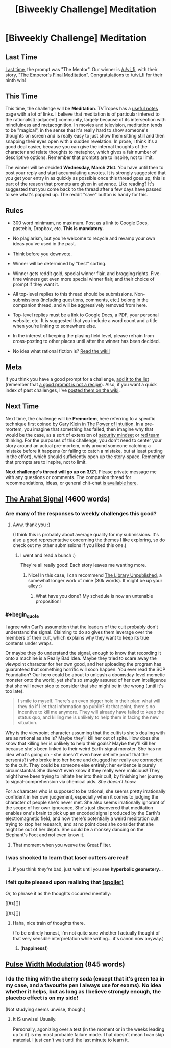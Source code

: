 #+TITLE: [Biweekly Challenge] Meditation

* [Biweekly Challenge] Meditation
:PROPERTIES:
:Author: alexanderwales
:Score: 15
:DateUnix: 1520475882.0
:END:
** Last Time
   :PROPERTIES:
   :CUSTOM_ID: last-time
   :END:
[[https://www.reddit.com/r/rational/comments/7z8jb8/biweekly_challenge_the_mentor/][Last time]], the prompt was "The Mentor". Our winner is [[/u/vi_fi]], with their story, [[https://www.reddit.com/r/rational/comments/7z8jb8/biweekly_challenge_the_mentor/dun8us0/]["The Emperor's Final Meditation"]]. Congratulations to [[/u/vi_fi]] for their ninth win!

** This Time
   :PROPERTIES:
   :CUSTOM_ID: this-time
   :END:
This time, the challenge will be *Meditation*. TVTropes has a [[http://tvtropes.org/pmwiki/pmwiki.php/UsefulNotes/Meditation][useful notes]] page with a lot of links. I believe that meditation is of particular interest to the rationalist(-adjacent) community, largely because of its intersection with mindfulness and metacognition. In movies and television, meditation tends to be "magical", in the sense that it's really hard to show someone's thoughts on screen and is really easy to just show them sitting still and then snapping their eyes open with a sudden revelation. In prose, I think it's a good deal easier, because you can give the internal thoughts of the character and relate thoughts to metaphor, which gives a fair number of descriptive options. Remember that prompts are to inspire, not to limit.

The winner will be decided *Wednesday, March 21st.* You have until then to post your reply and start accumulating upvotes. It is strongly suggested that you get your entry in as quickly as possible once this thread goes up; this is part of the reason that prompts are given in advance. Like reading? It's suggested that you come back to the thread after a few days have passed to see what's popped up. The reddit "save" button is handy for this.

** Rules
   :PROPERTIES:
   :CUSTOM_ID: rules
   :END:

- 300 word minimum, no maximum. Post as a link to Google Docs, pastebin, Dropbox, etc. *This is mandatory.*

- No plagiarism, but you're welcome to recycle and revamp your own ideas you've used in the past.

- Think before you downvote.

- Winner will be determined by "best" sorting.

- Winner gets reddit gold, special winner flair, and bragging rights. Five-time winners get even more special winner flair, and their choice of prompt if they want it.

- All top-level replies to this thread should be submissions. Non-submissions (including questions, comments, etc.) belong in the companion thread, and will be aggressively removed from here.

- Top-level replies must be a link to Google Docs, a PDF, your personal website, etc. It is suggested that you include a word count and a title when you're linking to somewhere else.

- In the interest of keeping the playing field level, please refrain from cross-posting to other places until after the winner has been decided.

- No idea what rational fiction is? [[http://www.reddit.com/r/rational/wiki/index][Read the wiki!]]

** Meta
   :PROPERTIES:
   :CUSTOM_ID: meta
   :END:
If you think you have a good prompt for a challenge, [[https://docs.google.com/spreadsheets/d/1B6HaZc8FYkr6l6Q4cwBc9_-Yq1g0f_HmdHK5L1tbEbA/edit?usp=sharing][add it to the list]] (remember that [[http://www.reddit.com/r/WritingPrompts/wiki/prompts?src=RECIPE][a good prompt is not a recipe]]). Also, if you want a quick index of past challenges, I've [[https://www.reddit.com/r/rational/wiki/weeklychallenge][posted them on the wiki]].

** Next Time
   :PROPERTIES:
   :CUSTOM_ID: next-time
   :END:
Next time, the challenge will be *Premortem*, here referring to a specific technique first coined by Gary Klein in [[https://www.amazon.com/Power-Intuition-Feelings-Better-Decisions/dp/0385502893][The Power of Intuition]]. In a pre-mortem, you imagine that something has failed, then imagine why that would be the case, as a sort of extension of [[https://www.schneier.com/blog/archives/2008/03/the_security_mi_1.html][security mindset]] or [[https://en.wikipedia.org/wiki/Red_team][red team]] thinking. For the purposes of this challenge, you don't need to center your story around an actual pre-mortem, only around someone catching a mistake before it happens (or failing to catch a mistake, but at least putting in the effort), which should sufficiently open up the story-space. Remember that prompts are to inspire, not to limit.

*Next challenge's thread will go up on 3/21*. Please private message me with any questions or comments. The companion thread for recommendations, ideas, or general chit-chat [[https://www.reddit.com/r/rational/comments/82u2v1/challenge_companion_meditation/][is available here]].


** [[https://vi-fi.github.io/The%20Arahat%20Signal.html][The Arahat Signal]] (4600 words)
:PROPERTIES:
:Author: vi_fi
:Score: 26
:DateUnix: 1520585281.0
:END:

*** Are many of the responses to weekly challenges this good?
:PROPERTIES:
:Author: BunyipOfBulvudis
:Score: 6
:DateUnix: 1520671477.0
:END:

**** Aww, thank you :)

(I think this is probably about average quality for my submissions. It's also a good representative concerning the themes I like exploring, so do check out my other submissions if you liked this one.)
:PROPERTIES:
:Author: vi_fi
:Score: 5
:DateUnix: 1520679743.0
:END:

***** I went and read a bunch :)

They're all really good! Each story leaves me wanting more.
:PROPERTIES:
:Author: BunyipOfBulvudis
:Score: 2
:DateUnix: 1520779893.0
:END:

****** Nice! In this case, I can recommend [[http://archiveofourown.org/works/11539230/chapters/25908498][The Library Unpublished]], a somewhat longer work of mine (30k words). It might be up your alley :)
:PROPERTIES:
:Author: vi_fi
:Score: 5
:DateUnix: 1520780332.0
:END:

******* What have you done? My schedule is now an untenable proposition!
:PROPERTIES:
:Author: BunyipOfBulvudis
:Score: 2
:DateUnix: 1521088723.0
:END:


*** #+begin_quote
  I agree with Carl's assumption that the leaders of the cult probably don't understand the signal. Claiming to do so gives them leverage over the members of their cult, which explains why they want to keep its true contents under wraps.
#+end_quote

Or maybe they do understand the signal, enough to know that recording it onto a machine is a Really Bad Idea. Maybe they tried to scare away the viewpoint character for her own good, and her uploading the program has guaranteed that something horrific will soon happen. You ever read the SCP Foundation? Our hero could be about to unleash a doomsday-level memetic monster onto the world, yet she's so smugly assured of her own intelligence that she will never stop to consider that she might be in the wrong (until it's too late).

#+begin_quote
  I smile to myself. There's an even bigger hole in their plan: what will they do if I let that information go public? At that point, there's no incentive to kill me anymore. They will already have failed to keep the status quo, and killing me is unlikely to help them in facing the new situation.
#+end_quote

Why is the viewpoint character assuming that the cultists she's dealing with are as rational as she is? Maybe they'll kill her out of spite. How does she know that killing her is unlikely to help their goals? Maybe they'll kill her because she's been linked to their weird Earth-signal monster. She has no idea what's going on - she doesn't even have definite proof that the person(s?) who broke into her home and drugged her really are connected to the cult. They could be someone else entirely: her evidence is purely circumstantial. She doesn't even know if they really were malicious! They might have been trying to initiate her into their cult, by finishing her journey to signal-comprehension via chemical aids. /She doesn't know./

For a character who is supposed to be rational, she seems pretty irrationally confident in her own judgement, especially when it comes to judging the character of people she's never met. She also seems irrationally ignorant of the scope of her own ignorance. She's just discovered that meditation enables one's brain to pick up an encoded signal produced by the Earth's electromagnetic field, and now there's potentially a weird meditation cult trying to stop her research, and at no point does she consider that she might be out of her depth. She could be a monkey dancing on the Elephant's Foot and not even know it.
:PROPERTIES:
:Author: Boron_the_Moron
:Score: 6
:DateUnix: 1520733937.0
:END:

**** That moment when you weave the Great Filter.
:PROPERTIES:
:Author: awesomeideas
:Score: 1
:DateUnix: 1520951797.0
:END:


*** I was shocked to learn that laser cutters are real!
:PROPERTIES:
:Author: havoc_mayhem
:Score: 3
:DateUnix: 1520678318.0
:END:

**** If you think /they're/ bad, just wait until you see *hyperbolic geometery*...
:PROPERTIES:
:Author: PeridexisErrant
:Score: 1
:DateUnix: 1520990099.0
:END:


*** I felt quite pleased upon realising that [[#s][(spoiler)]]

Or, to phrase it as the thoughts occurred mentally:

[[#s][]]

[[#s][]]
:PROPERTIES:
:Author: MultipartiteMind
:Score: 2
:DateUnix: 1522073263.0
:END:

**** Haha, nice train of thoughts there.

(To be entirely honest, I'm not quite sure whether I actually thought of that very sensible interpretation while writing... it's canon now anyway.)
:PROPERTIES:
:Author: vi_fi
:Score: 1
:DateUnix: 1522095321.0
:END:

***** (*happiness!*)
:PROPERTIES:
:Author: MultipartiteMind
:Score: 1
:DateUnix: 1523409519.0
:END:


** [[https://docs.google.com/document/d/18_UJAm2RLuR6udAPQn3zmC6kJfmBjvpFCbAv2VSTlL0/edit?usp=sharing][Pulse Width Modulation]] (845 words)
:PROPERTIES:
:Author: blasted0glass
:Score: 4
:DateUnix: 1520571173.0
:END:

*** I do the thing with the cherry soda (except that it's green tea in my case, and a favourite pen I always use for exams). No idea whether it helps, but as long as I believe strongly enough, the placebo effect is on my side!

(Not studying seems unwise, though.)
:PROPERTIES:
:Author: vi_fi
:Score: 3
:DateUnix: 1520585513.0
:END:

**** It IS unwise! Usually.

Personally, agonizing over a test (in the moment or in the weeks leading up to it) is my most probable failure mode. That doesn't mean I can skip material. I just can't wait until the last minute to learn it.
:PROPERTIES:
:Author: blasted0glass
:Score: 1
:DateUnix: 1520985289.0
:END:

